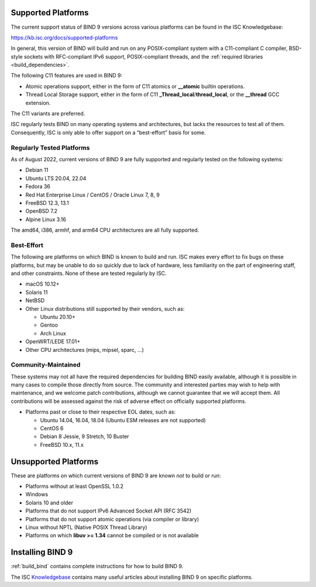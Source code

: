 .. Copyright (C) Internet Systems Consortium, Inc. ("ISC")
..
.. SPDX-License-Identifier: MPL-2.0
..
.. This Source Code Form is subject to the terms of the Mozilla Public
.. License, v. 2.0.  If a copy of the MPL was not distributed with this
.. file, you can obtain one at https://mozilla.org/MPL/2.0/.
..
.. See the COPYRIGHT file distributed with this work for additional
.. information regarding copyright ownership.

.. _supported_os:

Supported Platforms
-------------------

The current support status of BIND 9 versions across various platforms can be
found in the ISC Knowledgebase:

https://kb.isc.org/docs/supported-platforms

In general, this version of BIND will build and run on any
POSIX-compliant system with a C11-compliant C compiler, BSD-style
sockets with RFC-compliant IPv6 support, POSIX-compliant threads, and
the :ref:`required libraries <build_dependencies>`.

The following C11 features are used in BIND 9:

-  Atomic operations support, either in the form of C11 atomics or
   **__atomic** builtin operations.

-  Thread Local Storage support, either in the form of C11
   **_Thread_local**/**thread_local**, or the **__thread** GCC
   extension.

The C11 variants are preferred.

ISC regularly tests BIND on many operating systems and architectures,
but lacks the resources to test all of them. Consequently, ISC is only
able to offer support on a “best-effort” basis for some.

Regularly Tested Platforms
~~~~~~~~~~~~~~~~~~~~~~~~~~

As of August 2022, current versions of BIND 9 are fully supported and regularly tested on the
following systems:

-  Debian 11
-  Ubuntu LTS 20.04, 22.04
-  Fedora 36
-  Red Hat Enterprise Linux / CentOS / Oracle Linux 7, 8, 9
-  FreeBSD 12.3, 13.1
-  OpenBSD 7.2
-  Alpine Linux 3.16

The amd64, i386, armhf, and arm64 CPU architectures are all fully
supported.

Best-Effort
~~~~~~~~~~~

The following are platforms on which BIND is known to build and run. ISC
makes every effort to fix bugs on these platforms, but may be unable to
do so quickly due to lack of hardware, less familiarity on the part of
engineering staff, and other constraints. None of these are tested
regularly by ISC.

-  macOS 10.12+
-  Solaris 11
-  NetBSD
-  Other Linux distributions still supported by their vendors, such as:

   -  Ubuntu 20.10+
   -  Gentoo
   -  Arch Linux

-  OpenWRT/LEDE 17.01+
-  Other CPU architectures (mips, mipsel, sparc, …)

Community-Maintained
~~~~~~~~~~~~~~~~~~~~

These systems may not all have the required dependencies for building
BIND easily available, although it is possible in many cases to
compile those directly from source. The community and interested parties
may wish to help with maintenance, and we welcome patch contributions,
although we cannot guarantee that we will accept them. All contributions
will be assessed against the risk of adverse effect on officially
supported platforms.

-  Platforms past or close to their respective EOL dates, such as:

   -  Ubuntu 14.04, 16.04, 18.04 (Ubuntu ESM releases are not supported)
   -  CentOS 6
   -  Debian 8 Jessie, 9 Stretch, 10 Buster
   -  FreeBSD 10.x, 11.x

Unsupported Platforms
---------------------

These are platforms on which current versions of BIND 9 are known *not* to build or run:

-  Platforms without at least OpenSSL 1.0.2
-  Windows
-  Solaris 10 and older
-  Platforms that do not support IPv6 Advanced Socket API (RFC 3542)
-  Platforms that do not support atomic operations (via compiler or
   library)
-  Linux without NPTL (Native POSIX Thread Library)
-  Platforms on which **libuv >= 1.34** cannot be compiled or is not available

Installing BIND 9
-----------------

:ref:`build_bind` contains complete instructions for how to build BIND 9.

The ISC `Knowledgebase <https://kb.isc.org/>`_ contains many useful articles about installing
BIND 9 on specific platforms.

